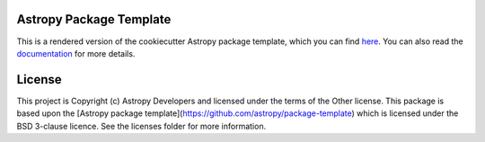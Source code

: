 Astropy Package Template
------------------------

.. image:: http://img.shields.io/badge/powered%20by-AstroPy-orange.svg?style=flat
    :target: http://www.astropy.org
    :alt: Powered by Astropy Badge

This is a rendered version of the cookiecutter Astropy package template, which
you can find `here <https://github.com/astropy/package-template>`_. You can
also read the `documentation <http://docs.astropy.org/projects/package-
template>`_ for more details.


License
-------

This project is Copyright (c) Astropy Developers and licensed under
the terms of the Other license. This package is based upon
the [Astropy package template](https://github.com/astropy/package-template)
which is licensed under the BSD 3-clause licence. See the licenses folder for
more information.
